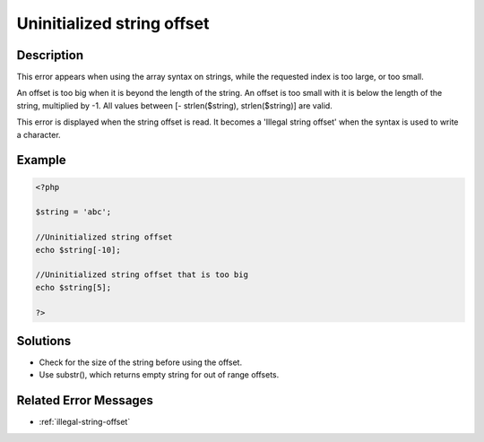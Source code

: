 .. _uninitialized-string-offset:

Uninitialized string offset
---------------------------
 
	.. meta::
		:description lang=en:
			Uninitialized string offset: This error appears when using the array syntax on strings, while the requested index is too large, or too small.

Description
___________
 
This error appears when using the array syntax on strings, while the requested index is too large, or too small.

An offset is too big when it is beyond the length of the string. An offset is too small with it is below the length of the string, multiplied by -1. All values between [- strlen($string), strlen($string)] are valid.

This error is displayed when the string offset is read. It becomes a 'Illegal string offset' when the syntax is used to write a character.


Example
_______

.. code-block:: php

   <?php
   
   $string = 'abc';
   
   //Uninitialized string offset
   echo $string[-10];
   
   //Uninitialized string offset that is too big
   echo $string[5];
   
   ?>

Solutions
_________

+ Check for the size of the string before using the offset.
+ Use substr(), which returns empty string for out of range offsets.

Related Error Messages
______________________

+ :ref:`illegal-string-offset`
